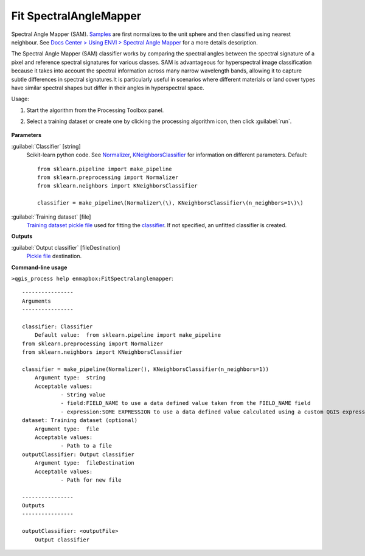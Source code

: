 
..
  ## AUTOGENERATED TITLE START

.. _enmapbox_FitSpectralanglemapper:

***********************
Fit SpectralAngleMapper
***********************

..
  ## AUTOGENERATED TITLE END


..
  ## AUTOGENERATED DESCRIPTION START

Spectral Angle Mapper \(SAM\).
`Samples <https://enmap-box.readthedocs.io/en/latest/general/glossary.html#term-sample>`_ are first normalizes to the unit sphere and then classified using nearest neighbour.
See `Docs Center > Using ENVI > Spectral Angle Mapper <https://www.nv5geospatialsoftware.com/docs/SpectralAngleMapper.html>`_ for a more details description.


..
  ## AUTOGENERATED DESCRIPTION END


The Spectral Angle Mapper (SAM) classifier works by comparing the spectral angles between the spectral signature of a pixel and reference spectral signatures for various classes. SAM is advantageous for hyperspectral image classification because it takes into account the spectral information across many narrow wavelength bands, allowing it to capture subtle differences in spectral signatures.It is particularly useful in scenarios where different materials or land cover types have similar spectral shapes but differ in their angles in hyperspectral space.

Usage:

1. Start the algorithm from the Processing Toolbox panel.

2. Select a training dataset or create one by clicking the processing algorithm icon, then click :guilabel:`run`.

    .. figure:: ../../processing_algorithms_includes/classification/img/fitspectralangle_interface.png
       :align: center

..
  ## AUTOGENERATED PARAMETERS START

**Parameters**


:guilabel:`Classifier` [string]
    Scikit-learn python code. See `Normalizer <https://scikit-learn.org/stable/modules/generated/sklearn.preprocessing.Normalizer.html>`_, `KNeighborsClassifier <https://scikit-learn.org/stable/modules/generated/sklearn.neighbors.KNeighborsClassifier.html>`_ for information on different parameters.
    Default::

        from sklearn.pipeline import make_pipeline
        from sklearn.preprocessing import Normalizer
        from sklearn.neighbors import KNeighborsClassifier
        
        classifier = make_pipeline\(Normalizer\(\), KNeighborsClassifier\(n_neighbors=1\)\)

:guilabel:`Training dataset` [file]
    `Training dataset <https://enmap-box.readthedocs.io/en/latest/general/glossary.html#term-training-dataset>`_ `pickle file <https://enmap-box.readthedocs.io/en/latest/general/glossary.html#term-pickle-file>`_ used for fitting the `classifier <https://enmap-box.readthedocs.io/en/latest/general/glossary.html#term-classifier>`_. If not specified, an unfitted classifier is created.


**Outputs**


:guilabel:`Output classifier` [fileDestination]
    `Pickle file <https://enmap-box.readthedocs.io/en/latest/general/glossary.html#term-pickle-file>`_ destination.

..
  ## AUTOGENERATED PARAMETERS END

..
  ## AUTOGENERATED COMMAND USAGE START

**Command-line usage**

``>qgis_process help enmapbox:FitSpectralanglemapper``::

    ----------------
    Arguments
    ----------------
    
    classifier: Classifier
    	Default value:	from sklearn.pipeline import make_pipeline
    from sklearn.preprocessing import Normalizer
    from sklearn.neighbors import KNeighborsClassifier
    
    classifier = make_pipeline(Normalizer(), KNeighborsClassifier(n_neighbors=1))
    	Argument type:	string
    	Acceptable values:
    		- String value
    		- field:FIELD_NAME to use a data defined value taken from the FIELD_NAME field
    		- expression:SOME EXPRESSION to use a data defined value calculated using a custom QGIS expression
    dataset: Training dataset (optional)
    	Argument type:	file
    	Acceptable values:
    		- Path to a file
    outputClassifier: Output classifier
    	Argument type:	fileDestination
    	Acceptable values:
    		- Path for new file
    
    ----------------
    Outputs
    ----------------
    
    outputClassifier: <outputFile>
    	Output classifier
    
    


..
  ## AUTOGENERATED COMMAND USAGE END
